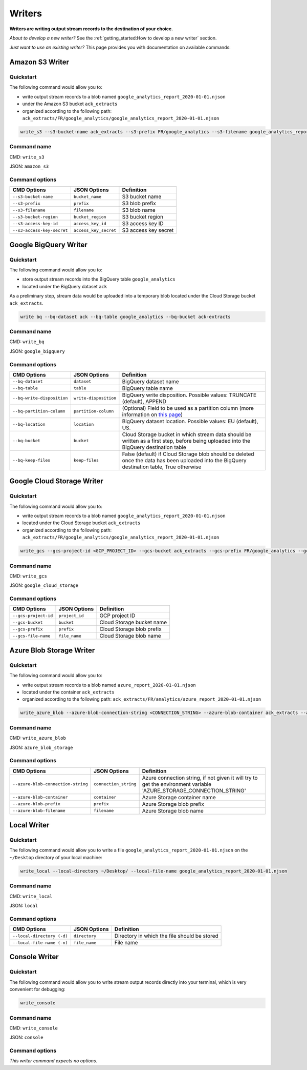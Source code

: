 #######
Writers
#######

**Writers are writing output stream records to the destination of your choice.**

*About to develop a new writer?* See the :ref:`getting_started:How to develop a new writer` section.

*Just want to use an existing writer?* This page provides you with documentation on available commands:

================
Amazon S3 Writer
================

----------
Quickstart
----------

The following command would allow you to:

- write output stream records to a blob named ``google_analytics_report_2020-01-01.njson``
- under the Amazon S3 bucket ``ack_extracts``
- organized according to the following path: ``ack_extracts/FR/google_analytics/google_analytics_report_2020-01-01.njson``

.. code-block:: shell

    write_s3 --s3-bucket-name ack_extracts --s3-prefix FR/google_analytics --s3-filename google_analytics_report_2020-01-01.njson --s3-bucket-region <BUCKET_REGION> --s3-access-key-id <ACCESS_KEY_ID> --s3-access-key-secret <ACCESS_KEY_SECRET>

------------
Command name
------------

CMD: ``write_s3``

JSON: ``amazon_s3``

---------------
Command options
---------------

==============================  ======================  ==============================
CMD Options                     JSON Options            Definition
==============================  ======================  ==============================
``--s3-bucket-name``            ``bucket_name``         S3 bucket name
``--s3-prefix``                 ``prefix``              S3 blob prefix
``--s3-filename``               ``filename``            S3 blob name
``--s3-bucket-region``          ``bucket_region``       S3 bucket region
``--s3-access-key-id``          ``access_key_id``       S3 access key ID
``--s3-access-key-secret``      ``access_key_secret``   S3 access key secret
==============================  ======================  ==============================

======================
Google BigQuery Writer
======================

----------
Quickstart
----------

The following command would allow you to:

- store output stream records into the BigQuery table ``google_analytics``
- located under the BigQuery dataset ``ack``

As a preliminary step, stream data would be uploaded into a temporary blob located under the Cloud Storage bucket ``ack_extracts``.

.. code-block:: shell

    write bq --bq-dataset ack --bq-table google_analytics --bq-bucket ack-extracts

------------
Command name
------------

CMD: ``write_bq``

JSON: ``google_bigquery``

---------------
Command options
---------------

==============================  ======================  =================================================================================================================================================
CMD Options                     JSON Options            Definition
==============================  ======================  =================================================================================================================================================
``--bq-dataset``                ``dataset``             BigQuery dataset name
``--bq-table``                  ``table``               BigQuery table name
``--bq-write-disposition``      ``write-disposition``   BigQuery write disposition. Possible values: TRUNCATE (default), APPEND
``--bq-partition-column``       ``partition-column``    (Optional) Field to be used as a partition column (more information on `this page <https://cloud.google.com/bigquery/docs/partitioned-tables>`__)
``--bq-location``               ``location``            BigQuery dataset location. Possible values: EU (default), US.
``--bq-bucket``                 ``bucket``              Cloud Storage bucket in which stream data should be written as a first step, before being uploaded into the BigQuery destination table
``--bq-keep-files``             ``keep-files``          False (default) if Cloud Storage blob should be deleted once the data has been uploaded into the BigQuery destination table, True otherwise
==============================  ======================  =================================================================================================================================================

===========================
Google Cloud Storage Writer
===========================

----------
Quickstart
----------

The following command would allow you to:

- write output stream records to a blob named ``google_analytics_report_2020-01-01.njson``
- located under the Cloud Storage bucket ``ack_extracts``
- organized according to the following path: ``ack_extracts/FR/google_analytics/google_analytics_report_2020-01-01.njson``

.. code-block:: shell

    write_gcs --gcs-project-id <GCP_PROJECT_ID> --gcs-bucket ack_extracts --gcs-prefix FR/google_analytics --gcs-filename google_analytics_report_2020-01-01.njson

------------
Command name
------------

CMD: ``write_gcs``

JSON: ``google_cloud_storage``

---------------
Command options
---------------

==============================  ===============  ==============================
CMD Options                     JSON Options     Definition
==============================  ===============  ==============================
``--gcs-project-id``            ``project_id``   GCP project ID
``--gcs-bucket``                ``bucket``       Cloud Storage bucket name
``--gcs-prefix``                ``prefix``       Cloud Storage blob prefix
``--gcs-file-name``             ``file_name``    Cloud Storage blob name
==============================  ===============  ==============================

=========================
Azure Blob Storage Writer
=========================

----------
Quickstart
----------

The following command would allow you to:

- write output stream records to a blob named ``azure_report_2020-01-01.njson``
- located under the container ``ack_extracts``
- organized according to the following path: ``ack_extracts/FR/analytics/azure_report_2020-01-01.njson``

.. code-block:: shell

    write_azure_blob --azure-blob-connection-string <CONNECTION_STRING> --azure-blob-container ack_extracts --azure-prefix FR/analytics --gcs-filename azure_report_2020-01-01.njson

------------
Command name
------------

CMD: ``write_azure_blob``

JSON: ``azure_blob_storage``

---------------
Command options
---------------

====================================  ======================  =====================================================================================================================
CMD Options                           JSON Options            Definition
====================================  ======================  =====================================================================================================================
``--azure-blob-connection-string``    ``connection_string``   Azure connection string, if not given it will try to get the environment variable 'AZURE_STORAGE_CONNECTION_STRING'
``--azure-blob-container``            ``container``           Azure Storage container name
``--azure-blob-prefix``               ``prefix``              Azure Storage blob prefix
``--azure-blob-filename``             ``filename``            Azure Storage blob name
====================================  ======================  =====================================================================================================================

============
Local Writer
============

----------
Quickstart
----------

The following command would allow you to write a file ``google_analytics_report_2020-01-01.njson`` on the ``~/Desktop`` directory of your local machine:

.. code-block:: shell

    write_local --local-directory ~/Desktop/ --local-file-name google_analytics_report_2020-01-01.njson

------------
Command name
------------

CMD: ``write_local``

JSON: ``local``

---------------
Command options
---------------

==============================  ==============  ===============================================================
CMD Options                     JSON Options    Definition
==============================  ==============  ===============================================================
``--local-directory (-d)``      ``directory``   Directory in which the file should be stored
``--local-file-name (-n)``      ``file_name``   File name
==============================  ==============  ===============================================================

==============
Console Writer
==============

----------
Quickstart
----------

The following command would allow you to write stream output records directly into your terminal, which is very convenient for debugging:

.. code-block:: shell

    write_console

------------
Command name
------------

CMD: ``write_console``

JSON: ``console``

---------------
Command options
---------------
*This writer command expects no options.*
